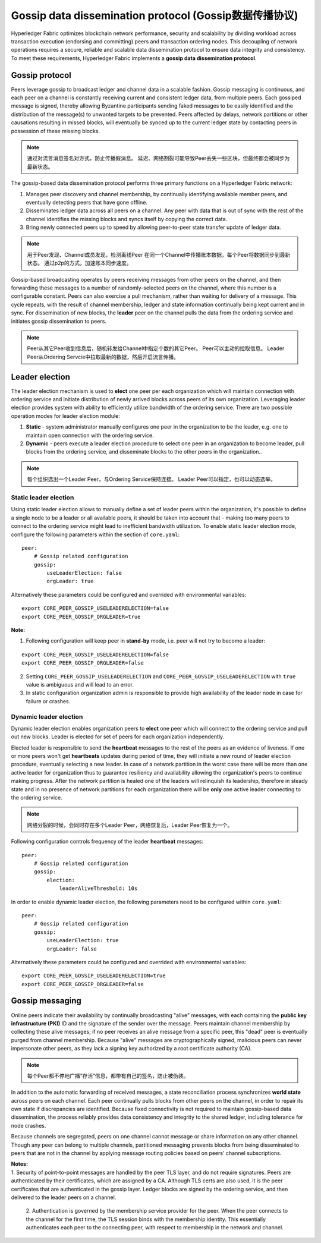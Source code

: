 Gossip data dissemination protocol (Gossip数据传播协议)
========================================

Hyperledger Fabric optimizes blockchain network performance, security
and scalability by dividing workload across transaction execution
(endorsing and committing) peers and transaction ordering nodes. This
decoupling of network operations requires a secure, reliable and
scalable data dissemination protocol to ensure data integrity and
consistency. To meet these requirements, Hyperledger Fabric implements a
**gossip data dissemination protocol**.

Gossip protocol
---------------

Peers leverage gossip to broadcast ledger and channel data in a scalable fashion.
Gossip messaging is continuous, and each peer on a channel is
constantly receiving current and consistent ledger data, from multiple
peers. Each gossiped message is signed, thereby allowing Byzantine participants
sending faked messages to be easily identified and the distribution of the
message(s) to unwanted targets to be prevented. Peers affected by delays, network
partitions or other causations resulting in missed blocks, will eventually be
synced up to the current ledger state by contacting peers in possession of these
missing blocks.

.. note:: 通过对流言消息签名对方式，防止传播假消息。
          延迟、网络割裂可能导致Peer丢失一些区块，但最终都会被同步为最新状态。

The gossip-based data dissemination protocol performs three primary functions on
a Hyperledger Fabric network:

1. Manages peer discovery and channel membership, by continually
   identifying available member peers, and eventually detecting peers that have
   gone offline.
2. Disseminates ledger data across all peers on a channel. Any peer with data
   that is out of sync with the rest of the channel identifies the
   missing blocks and syncs itself by copying the correct data.
3. Bring newly connected peers up to speed by allowing peer-to-peer state
   transfer update of ledger data.

.. note:: 用于Peer发现、Channel成员发现，检测离线Peer
          在同一个Channel中传播账本数据，每个Peer将数据同步到最新状态。
          通过p2p的方式，加速账本同步速度。

Gossip-based broadcasting operates by peers receiving messages from
other peers on the channel, and then forwarding these messages to a number of
randomly-selected peers on the channel, where this number is a configurable
constant. Peers can also exercise a pull mechanism, rather than waiting for
delivery of a message.  This cycle repeats, with the result of channel
membership, ledger and state information continually being kept current and in
sync. For dissemination of new blocks, the **leader** peer on the channel pulls
the data from the ordering service and initiates gossip dissemination to peers.

.. note:: Peer从其它Peer收到信息后，随机转发给Channel中指定个数的其它Peer。
          Peer可以主动的拉取信息。
          Leader Peer从Ordering Servcie中拉取最新的数据，然后开启流言传播。

Leader election
---------------

The leader election mechanism is used to **elect** one peer per each organization
which will maintain connection with ordering service and initiate distribution of
newly arrived blocks across peers of its own organization. Leveraging leader election
provides system with ability to efficiently utilize bandwidth of the ordering
service. There are two possible operation modes for leader election module:

1. **Static** - system administrator manually configures one peer in the organization
   to be the leader, e.g. one to maintain open connection with the ordering service.
2. **Dynamic** - peers execute a leader election procedure to select one peer in an
   organization to become leader, pull blocks from the ordering service, and disseminate
   blocks to the other peers in the organization..

.. note:: 每个组织选出一个Leader Peer，与Ordering Service保持连接。
          Leader Peer可以指定，也可以动态选举。

Static leader election
~~~~~~~~~~~~~~~~~~~~~~

Using static leader election allows to manually define a set of leader peers within the organization, it's
possible to define a single node to be a leader or all available peers, it should be taken into account that -
making too many peers to connect to the ordering service might lead to inefficient bandwidth
utilization. To enable static leader election mode, configure the following parameters
within the section of ``core.yaml``:

::

    peer:
        # Gossip related configuration
        gossip:
            useLeaderElection: false
            orgLeader: true

Alternatively these parameters could be configured and overrided with environmental variables:

::

    export CORE_PEER_GOSSIP_USELEADERELECTION=false
    export CORE_PEER_GOSSIP_ORGLEADER=true


| **Note:**

1. Following configuration will keep peer in **stand-by** mode, i.e. peer will not try
   to become a leader:
::

    export CORE_PEER_GOSSIP_USELEADERELECTION=false
    export CORE_PEER_GOSSIP_ORGLEADER=false

2. Setting ``CORE_PEER_GOSSIP_USELEADERELECTION`` and ``CORE_PEER_GOSSIP_USELEADERELECTION``
   with ``true`` value is ambiguous and will lead to an error.
3. In static configuration organization admin is responsible to provide high availability
   of the leader node in case for failure or crashes.


Dynamic leader election
~~~~~~~~~~~~~~~~~~~~~~~

Dynamic leader election enables organization peers to **elect** one peer which will
connect to the ordering service and pull out new blocks. Leader is elected for set
of peers for each organization independently.

Elected leader is responsible to send the **heartbeat** messages to the rest of the peers
as an evidence of liveness. If one or more peers won't get **heartbeats** updates during
period of time, they will initiate a new round of leader election procedure, eventually
selecting a new leader. In case of a network partition in the worst case
there will be more than one active leader for organization thus to guarantee resiliency
and availability allowing the organization's peers to continue making progress. After
the network partition is healed one of the leaders will relinquish its leadership, therefore in
steady state and in no presence of network partitions for each organization there will be **only**
one active leader connecting to the ordering service.

.. note:: 网络分裂的时候，会同时存在多个Leader Peer，网络恢复后，Leader Peer恢复为一个。

Following configuration controls frequency of the leader **heartbeat** messages:

::

    peer:
        # Gossip related configuration
        gossip:
            election:
                leaderAliveThreshold: 10s

In order to enable dynamic leader election, the following parameters need to be configured
within ``core.yaml``:

::

    peer:
        # Gossip related configuration
        gossip:
            useLeaderElection: true
            orgLeader: false

Alternatively these parameters could be configured and overrided with environmental variables:

::

    export CORE_PEER_GOSSIP_USELEADERELECTION=true
    export CORE_PEER_GOSSIP_ORGLEADER=false


Gossip messaging
----------------

Online peers indicate their availability by continually broadcasting "alive"
messages, with each containing the **public key infrastructure (PKI)** ID and the
signature of the sender over the message. Peers maintain channel membership by collecting
these alive messages; if no peer receives an alive message from a specific peer,
this "dead" peer is eventually purged from channel membership. Because "alive"
messages are cryptographically signed, malicious peers can never impersonate
other peers, as they lack a signing key authorized by a root certificate
authority (CA).

.. note:: 每个Peer都不停地广播“存活”信息，都带有自己的签名，防止被伪装。

In addition to the automatic forwarding of received messages, a state
reconciliation process synchronizes **world state** across peers on each
channel. Each peer continually pulls blocks from other peers on the channel,
in order to repair its own state if discrepancies are identified. Because fixed
connectivity is not required to maintain gossip-based data dissemination, the
process reliably provides data consistency and integrity to the shared ledger,
including tolerance for node crashes.

Because channels are segregated, peers on one channel cannot message or
share information on any other channel. Though any peer can belong
to multiple channels, partitioned messaging prevents blocks from being disseminated
to peers that are not in the channel by applying message routing policies based
on peers' channel subscriptions.

.. note::

| **Notes:**
| 1. Security of point-to-point messages are handled by the peer TLS layer, and do
  not require signatures. Peers are authenticated by their certificates,
  which are assigned by a CA. Although TLS certs are also used, it is
  the peer certificates that are authenticated in the gossip layer. Ledger blocks
  are signed by the ordering service, and then delivered to the leader peers on a channel.

  2. Authentication is governed by the membership service provider for the
  peer. When the peer connects to the channel for the first time, the
  TLS session binds with the membership identity. This essentially
  authenticates each peer to the connecting peer, with respect to
  membership in the network and channel.

.. Licensed under Creative Commons Attribution 4.0 International License
   https://creativecommons.org/licenses/by/4.0/

